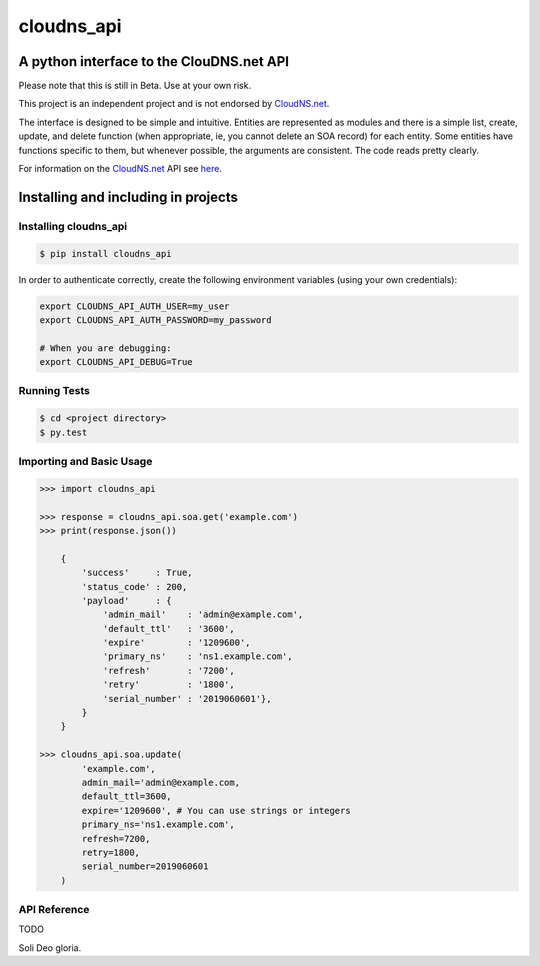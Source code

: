 cloudns_api
###########

A python interface to the ClouDNS.net API
=========================================

Please note that this is still in Beta. Use at your own risk.

This project is an independent project and is not endorsed by
`CloudNS.net <https://cloudns.net>`__.

The interface is designed to be simple and intuitive. Entities are represented
as modules and there is a simple list, create, update, and delete function
(when appropriate, ie, you cannot delete an SOA record) for each entity. Some
entities have functions specific to them, but whenever possible, the arguments
are consistent. The code reads pretty clearly.

For information on the `CloudNS.net <https://cloudns.net>`__ API see `here
<https://www.cloudns.net/wiki/article/41/>`__.


Installing and including in projects
====================================


Installing cloudns_api
----------------------

.. code:: bash

    $ pip install cloudns_api


In order to authenticate correctly, create the following environment variables
(using your own credentials):

.. code:: bash

    export CLOUDNS_API_AUTH_USER=my_user
    export CLOUDNS_API_AUTH_PASSWORD=my_password

    # When you are debugging:
    export CLOUDNS_API_DEBUG=True


Running Tests
-------------

.. code:: bash

    $ cd <project directory>
    $ py.test


Importing and Basic Usage
-------------------------

.. code:: python

    >>> import cloudns_api

    >>> response = cloudns_api.soa.get('example.com')
    >>> print(response.json())

        {
            'success'     : True,
            'status_code' : 200,
            'payload'     : {
                'admin_mail'    : 'admin@example.com',
                'default_ttl'   : '3600',
                'expire'        : '1209600',
                'primary_ns'    : 'ns1.example.com',
                'refresh'       : '7200',
                'retry'         : '1800',
                'serial_number' : '2019060601'},
            }
        }

    >>> cloudns_api.soa.update(
            'example.com',
            admin_mail='admin@example.com,
            default_ttl=3600,
            expire='1209600', # You can use strings or integers
            primary_ns='ns1.example.com',
            refresh=7200,
            retry=1800,
            serial_number=2019060601
        )


API Reference
-------------

TODO


Soli Deo gloria.
